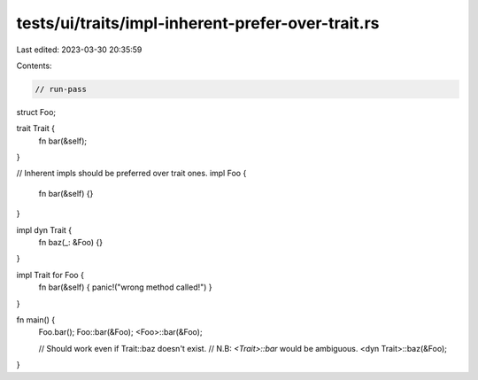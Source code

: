 tests/ui/traits/impl-inherent-prefer-over-trait.rs
==================================================

Last edited: 2023-03-30 20:35:59

Contents:

.. code-block:: rs

    // run-pass

struct Foo;

trait Trait {
    fn bar(&self);
}

// Inherent impls should be preferred over trait ones.
impl Foo {
    fn bar(&self) {}
}

impl dyn Trait {
    fn baz(_: &Foo) {}
}

impl Trait for Foo {
    fn bar(&self) { panic!("wrong method called!") }
}

fn main() {
    Foo.bar();
    Foo::bar(&Foo);
    <Foo>::bar(&Foo);

    // Should work even if Trait::baz doesn't exist.
    // N.B: `<Trait>::bar` would be ambiguous.
    <dyn Trait>::baz(&Foo);
}


